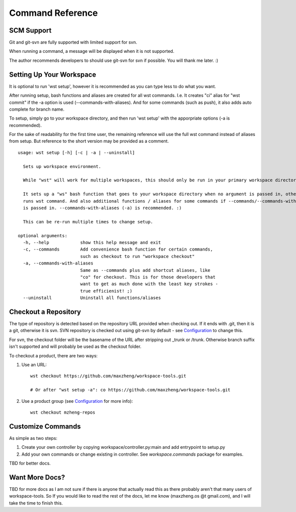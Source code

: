 Command Reference
=================

SCM Support
-----------

Git and git-svn are fully supported with limited support for svn.

When running a command, a message will be displayed when it is not supported.

The author recommends developers to should use git-svn for svn if possible.
You will thank me later. :)

Setting Up Your Workspace
-------------------------

It is optional to run 'wst setup', however it is recommended as you can type less to do what you want.

After running setup, bash functions and aliases are created for all wst commands. I.e. It creates "ci"
alias for "wst commit" if the -a option is used (--commands-with-aliases). And for some commands (such
as push), it also adds auto complete for branch name.

To setup, simply go to your workspace directory, and then run 'wst setup' with the apporpriate options
(-a is recommended).

For the sake of readability for the first time user, the remaining reference will use the full wst command
instead of aliases from setup. But reference to the short version may be provided as a comment.

::

    usage: wst setup [-h] [-c | -a | --uninstall]

      Sets up workspace environment.

      While "wst" will work for multiple workspaces, this should only be run in your primary workspace directory.

      It sets up a "ws" bash function that goes to your workspace directory when no argument is passed in, otherwise
      runs wst command. And also additional functions / aliases for some commands if --commands/--commands-with-aliases
      is passed in. --commands-with-aliases (-a) is recommended. :)

      This can be re-run multiple times to change setup.

    optional arguments:
      -h, --help            show this help message and exit
      -c, --commands        Add convenience bash function for certain commands,
                            such as checkout to run "workspace checkout"
      -a, --commands-with-aliases
                            Same as --commands plus add shortcut aliases, like
                            "co" for checkout. This is for those developers that
                            want to get as much done with the least key strokes -
                            true efficienist! ;)
      --uninstall           Uninstall all functions/aliases


Checkout a Repository
---------------------

The type of repository is detected based on the repository URL provided when checking out.
If it ends with .git, then it is a git, otherwise it is svn. SVN repository is checked out
using git-svn by default - see `Configuration`_ to change this.

For svn, the checkout folder will be the basename of the URL after stripping out _trunk or /trunk.
Otherwise branch suffix isn't supported and will probably be used as the checkout folder.

To checkout a product, there are two ways:

1. Use an URL::

    wst checkout https://github.com/maxzheng/workspace-tools.git

    # Or after "wst setup -a": co https://github.com/maxzheng/workspace-tools.git

2. Use a product group (see `Configuration`_ for more info)::

    wst checkout mzheng-repos

Customize Commands
------------------

As simple as two steps:

1. Create your own controller by copying workspace/controller.py:main and add entrypoint to setup.py
2. Add your own commands or change existing in controller. See `workspace.commands` package for examples.

TBD for better docs.

Want More Docs?
---------------

TBD for more docs as I am not sure if there is anyone that actually read this as there probably
aren't that many users of workspace-tools. So If you would like to read the rest of the docs,
let me know (maxzheng.os @t gmail.com), and I will take the time to finish this.

.. _Configuration: http://workspace-tools.readthedocs.org/en/latest/api/config.html
